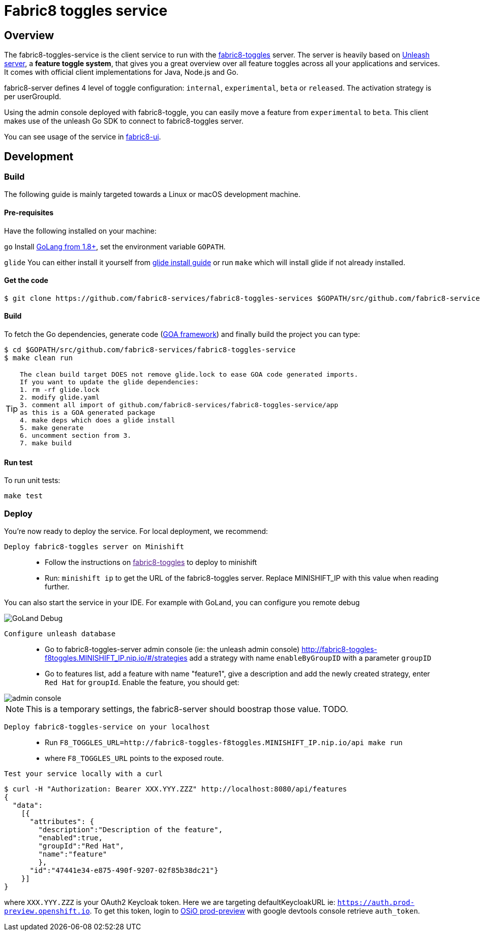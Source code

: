 = Fabric8 toggles service

// Settings:
:allow-uri-read:
:safe: unsafe
:idprefix:
:idseparator: -
ifndef::env-github[:icons: font]
ifdef::env-github,env-browser[]
:toc: macro
:toclevels: 1
endif::[]
ifdef::env-github[]
:branch: master
:status:
:outfilesuffix: .adoc
:!toc-title:
:caution-caption: :fire:
:important-caption: :exclamation:
:note-caption: :paperclip:
:tip-caption: :bulb:
:warning-caption: :warning:
endif::[]

toc::[]

== Overview

The fabric8-toggles-service is the client service to run with the link:https://github.com/fabric8-services/fabric8-toggles/[fabric8-toggles] server.
The server is heavily based on link:https://github.com/Unleash/unleash[Unleash server], a *feature toggle system*, that gives you a great overview over all feature toggles across all your applications and services.
It comes with official client implementations for Java, Node.js and Go.

fabric8-server defines 4 level of toggle configuration: `internal`, `experimental`, `beta` or `released`.
The activation strategy is per userGroupId.

Using the admin console deployed with fabric8-toggle, you can easily
move a feature from `experimental` to `beta`.
This client makes use of the unleash Go SDK to connect to fabric8-toggles server.

You can see usage of the service in link:https://github.com/fabric8-ui/fabric8-ui[fabric8-ui].

== Development

=== Build

The following guide is mainly targeted towards a Linux or macOS development
machine.

==== Pre-requisites

Have the following installed on your machine:

`go` Install link:https://golang.org/dl/[GoLang from 1.8+], set the environment variable `GOPATH`.

`glide` You can either install it yourself from link:https://github.com/Masterminds/glide#install[glide install guide]
or run `make` which will install glide if not already installed.

==== Get the code

```sh
$ git clone https://github.com/fabric8-services/fabric8-toggles-services $GOPATH/src/github.com/fabric8-services/fabric8-toggles-service
```

==== Build

To fetch the Go dependencies, generate code (link:https://github.com/goadesign/goa[GOA framework]) and finally build the project you can
type:

[source,shell]
----
$ cd $GOPATH/src/github.com/fabric8-services/fabric8-toggles-service
$ make clean run
----

[TIP]
====
 The clean build target DOES not remove glide.lock to ease GOA code generated imports.
 If you want to update the glide dependencies:
 1. rm -rf glide.lock
 2. modify glide.yaml
 3. comment all import of github.com/fabric8-services/fabric8-toggles-service/app
 as this is a GOA generated package
 4. make deps which does a glide install
 5. make generate
 6. uncomment section from 3.
 7. make build
====

==== Run test

To run unit tests:
```
make test
```

=== Deploy
You're now ready to deploy the service. For local deployment, we recommend:

`Deploy fabric8-toggles server on Minishift`::
* Follow the instructions on link:[fabric8-toggles] to deploy to minishift
* Run:
`minishift ip` to get the URL of the fabric8-toggles server. Replace MINISHIFT_IP with this value when reading further.

[Note]
====
You can also start the service in your IDE. For example with GoLand, you can configure you remote debug

image::images/debug.png[GoLand Debug]
====

`Configure unleash database`::

* Go to fabric8-toggles-server admin console (ie: the unleash admin console)
   http://fabric8-toggles-f8toggles.MINISHIFT_IP.nip.io/#/strategies add a strategy with name `enableByGroupID` with a parameter `groupID`
* Go to features list, add a feature with name "feature1", give a description and add the newly created strategy, enter `Red Hat`
for `groupId`. Enable the feature, you should get:

image::images/unleash_admin.png[admin console]

[NOTE]
This is a temporary settings, the fabric8-server should boostrap those value. TODO.

`Deploy fabric8-toggles-service on your localhost`::

* Run `F8_TOGGLES_URL=http://fabric8-toggles-f8toggles.MINISHIFT_IP.nip.io/api make run`
* where `F8_TOGGLES_URL` points to the exposed route.

`Test your service locally with a curl`::

```
$ curl -H "Authorization: Bearer XXX.YYY.ZZZ" http://localhost:8080/api/features
{
  "data":
    [{
      "attributes": {
        "description":"Description of the feature",
        "enabled":true,
        "groupId":"Red Hat",
        "name":"feature"
        },
      "id":"47441e34-e875-490f-9207-02f85b38dc21"}
    }]
}
```

where `XXX.YYY.ZZZ` is your OAuth2 Keycloak token. Here we are targeting defaultKeycloakURL ie: `https://auth.prod-preview.openshift.io`.
To get this token, login to link:https://prod-preview.openshift.io[OSiO prod-preview] with google devtools console retrieve `auth_token`.
